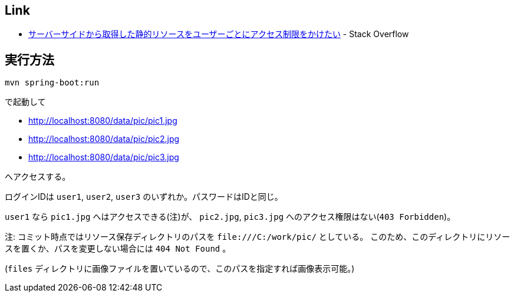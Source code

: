 == Link
* https://ja.stackoverflow.com/q/73000/2808[サーバーサイドから取得した静的リソースをユーザーごとにアクセス制限をかけたい] - Stack Overflow

== 実行方法

....
mvn spring-boot:run
....

で起動して

* http://localhost:8080/data/pic/pic1.jpg
* http://localhost:8080/data/pic/pic2.jpg
* http://localhost:8080/data/pic/pic3.jpg

へアクセスする。

ログインIDは `user1`, `user2`, `user3` のいずれか。パスワードはIDと同じ。

`user1` なら `pic1.jpg` へはアクセスできる(注)が、 `pic2.jpg`, `pic3.jpg` へのアクセス権限はない(`403 Forbidden`)。

注: コミット時点ではリソース保存ディレクトリのパスを `\file:///C:/work/pic/` としている。
このため、このディレクトリにリソースを置くか、パスを変更しない場合には `404 Not Found` 。

(`files` ディレクトリに画像ファイルを置いているので、このパスを指定すれば画像表示可能。)
